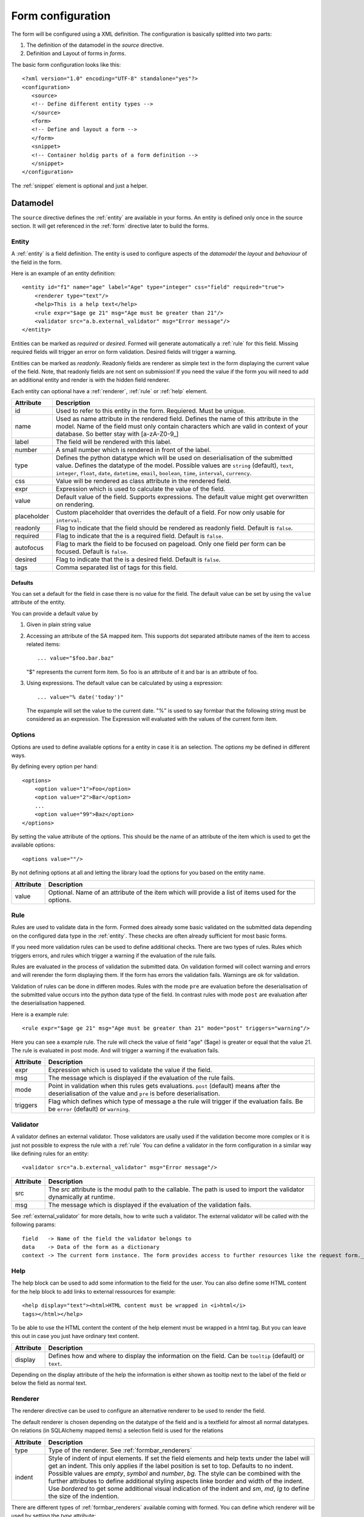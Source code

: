 .. _form_config:

Form configuration
******************
The form will be configured using a XML definition. The configuration is
basically splitted into two parts:

1. The definition of the datamodel in the *source* directive.
2. Definition and Layout of forms in *forms*.

The basic form configuration looks like this::

        <?xml version="1.0" encoding="UTF-8" standalone="yes"?>
        <configuration>
           <source>
           <!-- Define different entity types -->
           </source>
           <form>
           <!-- Define and layout a form -->
           </form>
           <snippet>
           <!-- Container holdig parts of a form definition -->
           </snippet>
        </configuration>

The :ref:`snippet` element is optional and just a helper.

Datamodel
=========
The ``source`` directive defines the :ref:`entity` are available in your
forms.  An entity is defined only once in the source section. It will get
referenced in the :ref:`form` directive later to build the forms.


.. _entity:

Entity
------
A :ref:`entity` is a field definition.
The entity is used to configure aspects of the *datamodel* the *layout*
and *behaviour* of the field in the form.

Here is an example of an entity definition::

    <entity id="f1" name="age" label="Age" type="integer" css="field" required="true">
        <renderer type="text"/>
        <help>This is a help text</help>
        <rule expr="$age ge 21" msg="Age must be greater than 21"/> 
        <validator src="a.b.external_validator" msg="Error message"/>
    </entity>

Entities can be marked as *required* or *desired*. Formed will generate
automatically a :ref:`rule`  for this field. Missing required fields will
trigger an error on form validation. Desired fields will trigger a warning.

Entities can be marked as *readonly*. Readonly fields are renderer as simple
text in the form displaying the current value of the field. Note, that
readonly fields are not sent on submission! If you need the value if the form
you will need to add an additional entity and render is with the hidden field
renderer.

Each entity can optional have a :ref:`renderer`, :ref:`rule` or :ref:`help`
element.

===========   ===========
Attribute     Description
===========   ===========
id            Used to refer to this entity in the form. Requiered. Must be unique.
name          Used as name attribute in the rendered field. Defines the name of this attribute in the model. Name of the field must only contain characters which are valid in context of your database. So better stay with [a-zA-Z0-9_]
label         The field will be rendered with this label.
number        A small number which is rendered in front of the label.
type          Defines the python datatype which will be used on deserialisation of the submitted value. Defines the datatype of the model. Possible values are ``string`` (default), ``text``, ``integer``, ``float``, ``date``, ``datetime``, ``email``, ``boolean``, ``time``, ``interval``, ``currency``.
css           Value will be rendered as class attribute in the rendered field.
expr          Expression which is used to calculate the value of the field.
value         Default value of the field. Supports expressions. The default value might get overwritten on rendering.
placeholder   Custom placeholder that overrides the default of a field. For now only usable for ``interval``.
readonly      Flag to indicate that the field should be rendered as readonly field. Default is ``false``.
required      Flag to indicate that the is a required field. Default is ``false``.
autofocus     Flag to mark the field to be focused on pageload. Only one field per form can be focused. Default is ``false``.
desired       Flag to indicate that the is a desired field. Default is ``false``.
tags          Comma separated list of tags for this field.
===========   ===========

Defaults
^^^^^^^^
You can set a default for the field in case there is no value for the
field. The default value can be set by using the ``value`` attribute of
the entity.

You can provide a default value by

1. Given in plain string value
2. Accessing an attribute of the SA mapped item. This supports dot
   separated attribute names of the item to access related items::

        ... value="$foo.bar.baz"

   "$" represents the current form item. So foo is an attribute of it and
   bar is an attribute of foo.

3. Using expressions. The default value can be calculated by using a
   expression::

        ... value="% date('today')"

   The expample will set the value to the current date.
   "%" is used to say formbar that the following string must be
   considered as an expression. The Expression will evaluated with the
   values of the current form item.

Options
-------
Options are used to define available options for a entity in case it is an selection. The options my be defined in different ways.

By defining every option per hand::

    <options>
        <option value="1">Foo</option>
        <option value="2">Bar</option>
        ...
        <option value="99">Baz</option>
    </options>

By setting the value attribute of the options. This should be the name of an attribute of the item which is used to get the available options::

    <options value=""/>

By not defining options at all and letting the library load the options for you based on the entity name.

=========   ===========
Attribute   Description
=========   ===========
value       Optional. Name of an attribute of the item which will provide a list of items used for the options.
=========   ===========


.. _rule:

Rule
----
Rules are used to validate data in the form. Formed does already some basic
validated on the submitted data depending on the configured data type in the
:ref:`entity`. These checks are often already sufficient for most basic forms.

If you need more validation rules can be used to define additional checks.
There are two types of rules. Rules which triggers errors, and rules which
trigger a warning if the evaluation of the rule fails.

Rules are evaluated in the process of validation the submitted data. On
validation formed will collect warning and errors and will rerender the form
displaying them. If the form has errors the validation fails. Warnings are ok
for validation.

Validation of rules can be done in differen modes. Rules with the mode ``pre``
are evaluation before the deserialisation of the submitted value occurs into
the python data type of the field. In contrast rules with mode ``post`` are
evaluation after the deserialisation happened.

Here is a example rule::

        <rule expr="$age ge 21" msg="Age must be greater than 21" mode="post" triggers="warning"/>

Here you can see a example rule. The rule will check the value of field "age"
($age) is greater or equal that the value 21. The rule is evaluated in post
mode. And will trigger a warning if the evaluation fails.

=========   ===========
Attribute   Description
=========   ===========
expr        Expression which is used to validate the value if the field.
msg         The message which is displayed if the evaluation of the rule fails.
mode        Point in validation when this rules gets evaluations. ``post`` (default) means after the deserialisation of the value and ``pre`` is before deserialisation.
triggers    Flag which defines which type of message a the rule will trigger if the evaluation fails. Be be ``error`` (default) or ``warning``.
=========   ===========

.. _validator:

Validator
---------
A validator defines an external validator. Those validators are usally
used if the validation become more complex or it is just not possible to
express the rule with a :ref:`rule` You can define a validator in the
form configuration in a similar way like defining rules for an entity::

            <validator src="a.b.external_validator" msg="Error message"/>

=========   ===========
Attribute   Description
=========   ===========
src         The *src* attribute is the modul path to the callable. The path is used to import the validator dynamically at runtime.
msg         The message which is displayed if the evaluation of the validation fails.
=========   ===========

See :ref:`external_validator` for more details, how to write such a
validator. The external validator will be called with the following
params::

    field   -> Name of the field the validator belongs to
    data    -> Data of the form as a dictionary
    context -> The current form instance. The form provides access to further resources like the request form._request or the current item form._item. See form model for more details.

.. _help:

Help
----
The help block can be used to add some information to the field for the user.
You can also define some HTML content for the help block to add links to
external ressources for example::

  <help display="text"><html>HTML content must be wrapped in <i>html</i>
  tags></html></help>

To be able to use the HTML content the content of the help element must
be wrapped in a html tag. But you can leave this out in case you just
have ordinary text content.

=========   ===========
Attribute   Description
=========   ===========
display     Defines how and where to display the information on the field. Can be ``tooltip`` (default) or ``text``.
=========   ===========

Depending on the display attribute of the help the information is either shown
as tooltip next to the label of the field or below the field as normal text.

.. _renderer:

Renderer
--------
The renderer directive can be used to configure an alternative renderer to be
used to render the field.

The default renderer is chosen depending on the datatype of the field and is a
textfield for almost all normal datatypes. On relations (in SQLAlchemy mapped
items) a selection field is used for the relations

============ ===========
Attribute    Description
============ ===========
type         Type of the renderer. See :ref:`formbar_renderers`
indent       Style of indent of input elements. If set the field elements and help texts under the label will get an indent. This only applies if the label position is set to top. Defaults to no indent. Possible values are `empty`, `symbol` and `number`, `bg`. The style can be combined with the further attributes to define additional styling aspects linke border and width of the indent. Use `bordered` to get some additional visual indication of the indent and `sm`, `md`, `lg` to define the size of the indention.
============ ===========

There are different types of :ref:`formbar_renderers` available coming with formed. You
can define which renderer will be used by setting the *type* attribute::

        <renderer type="checkbox" indent="number-borderd-lg"/>

But it is very easy to write your own custom renderer. See
:ref:`custom_renderer` for more details on writing custom renderes and
:ref:`conf_custom_renderer` on how to use them for rendering in your form.

Label
^^^^^
The lable tag can be used to have more options to configure the rendering
of the fields label. The label tag can be seen as a configuration
option of the renderer::

        <renderer>
            <label position="left" align="right" width="4"/>
            ...
        </renderer>

The label tag is only used to configure the position, alignment and the
width of the label. The text of the label is still configured in the
entitiy.

==========   ===========
Attribute    Description
==========   ===========
position     The position of the label realtive to the field element. Can be "left", "top", "right". Defaults to "top".
align        The alignment of the text in the label. This only applies for labels with position set to "left" or "right". Can be "left" and "right". Defaults to "left".
width        The width of the label in cols. The whole field including the label can be deived into 12 cols. If the label has e.g 4 cols the field will automatically take the remaining 8 cols. This only applies for labels with position set to "left" or "right".
number       The position of the small number (if set) in the label. Can be `left` or `right` Defaults to `left`.
background   Optional if set to true the label will get a light backgroud color.
==========   ===========

.. _layout:

Layout
======
The form directive is the place where the form definition and layout happens.

.. hint::
   You can define more than one form in one configuration. This gets very
   handy if you want to define different forms for differen purposes. Example:
   You have a form to create a new item with a reduced set of fields. Another
   form which has all fields included can be used to edit the item.

Forms are built by using references to the defined entities packed in some
layout directives::

        <form id="create" css="fooish" autocomplete="off" method="POST" action="" enctype="multipart/form-data">
        ...
        </form>



============   ===========
Attribute      Description
============   ===========
id             Unique id of the field.
css            The attribute will be added to the *class* attribute of the form.
autocomplete   Flag to indicate if the form should be autocompleted by the browser. Defaults to ``on``.
method         HTTP method used to submit the data. Defaults to POST.
action         URL where is submitted data is sent to. Default to the current URL.
enctype        Encrytion used while sending the data. Defaults to ``application/x-www-form-urlencoded``. Use ``multipart/form-data`` if you plan to submit file uploads.
============   ===========

Buttons
-------
Optional directive within the form tag to configure custom buttons for the
form. If not defined the default Submit Button is renderered. If
the form has pages than an additional "Save and proceed" button is rendered.::

        <buttons>
          <button type="submit" value="delete" name="_submit" class="warning" icon="glyphicon glyphicon-delete">Delete</button>
          ...
        </buttons>

Buttons are rendererd at the bottom of the form element.
The first button in the definition will be the first button on the left side.

============   ===========
Attribute      Description
============   ===========
type           Optional. Type of action the button will trigger on the form (submit, reset). Defaults to ``submit``
value          Optional. Value which is submitted in the form. Defaults to the buttons text.
name           Optional. Name under which the value will be available in the submitted data Defaults to ``_$type``.
class          Optional. CSS class which will be added to the button.
icon           Optional. Definition of glyphicons which will be displayed before the buttons label.
ignore         Optional. If set the button will be ignored on rendering.  This can be used to ignore rendering of buttons at all in a specific form.
============   ===========

Page
----
Use pages if you want to divide your form into multiple pages. Pages are
rendered as a separate outline of the form on the left site to navigate
through the form pages.

Row, Col
--------
Used to layout the form::

        <row>
          <col></col>
          <col></col>
        </row>
        <row>
          <col width="8"></col>
          <col width="2"></col>
          <col width="2"></col>
        </row>

The form is divided into 12 virtual cols. The width of each col is calculated
automatically. A single in a row will have the full width of 12. For 2 cols in
a row each col will have a width of 6 cols. If you define 3 cols each col will
have a width of 4 and so on.

You can alternatively define the *width* of the col. If you provide the width of
the col you need to take care that the sum of all cols in the row is 12 to not
mess up the layout.

Rows and cols can be mixed. So rows can be in cols again.

============   ===========
Attribute      Description
============   ===========
width          Width of the col (1-12).
============   ===========

Sections
--------
Sections can be used to divide a page in logical sections. This is very
similar to the fieldsets::

        <section label="1. Section">
          <subsection label="1.1 Subsection">
            <row>
              <col></col>
              <col></col>
            </row>
            <subsubsection label="1.1.1 Subsubsection">
                ...
            </subsubsection>
          </subsection>
        </section>

Every section will genereate a HTML header tag. Formbar supports up to three
levels of sections.


============   ===========
Attribute      Description
============   ===========
label          Label of the fieldset rendered as header.
============   ===========

Fieldset
--------
A fieldset can be used to group fields into a logical unit a fieldset will
have a label which is rendered as a heading above the first field of the
fieldset.  Fieldsets can be nested to model some kind of hierarchy. Formbar
supports up to three levels. The size of the font in the fieldset legend will
be reduced a littlebit on every level.::


        <fieldset label="1. Foo">
        ...
          <fieldset label="1.1 Bar">
            <row>
              <col></col>
              <col></col>
            </row>
          <fieldset>
        <fieldset>

A fieldset can include almost all other directives.


============   ===========
Attribute      Description
============   ===========
label          Label of the fieldset rendered as header.
============   ===========

Text
----
Text can be used to add some simple text information in the form. It does not
support any formatting of the text. If you need more formatting please use the
html renderer::

      <row>
        <col><text>Hello I'm Text</text></col>
        <col><text>Hello I'm a seconds Text</text></col>
      </row>


============   ===========
Attribute      Description
============   ===========
color          Color of the text. Possible options: "muted", "warning", "danger", "info", "primary", "success". Defaults to no change of the current text color.
bg             Color of the background. Possible options: "warning", "danger", "info", "primary", "success". Defaults to render no background.
em             Emphasis of the text. Possible options: "strong", "small", "em" (italic). Defaults to no emphasis.
============   ===========

Table
-----
.. important::
   Tables should not be used to layout the form!

Tables can be used to arrange your fields in a tabuluar form. This becomes
handy in some situations e.g to build your own widget::

        <table>
          <tr>
            <th>Criteria</th>
            <th>Male</th>
            <th>Female</th>
          </tr>
          <tr>
            <td width="70%">Number of humans in the world</td>
            <td><field ref="men"/></td>
            <td><field ref="women"/></td>
            <td><field ref="total"/></td>
          </tr>
        </table>

Tables are usually used in the same way as :ref:`field` is used. Tables will
take 100% of the available space. You can set the ``width`` attribute of the
<td> field to configure the width of the columns. The width of the
column can be set to % or pixel.

The following attributes are supported for the ``td`` and ``th`` tags of the
table: ``width``, ``class`` , ``rowspan``, ``colspan``.

HTML
----
The html directive is used to insert custom html code. This is usefull if you
want to render generic text sections icluding lists or other markup elements
linke images. Images will need a external source for the image file.::

        <html>
         <ul style="padding:15px">
           <li>List item 1</li>
           <li>List item 2</li>
           <li>List item 3</li>
         </ul>
        </html>

The content of the html directive will be rendererd as defined so you are free
to include whatever you want.

.. _field:

Field
-----
A field in the form. The field only references an :ref:`Entity`::

        <field ref="f1"/>

============   ===========
Attribute      Description
============   ===========
ref            id if the referenced :ref:`Entity`.
============   ===========


Conditional
-----------
Conditional can be used to hide, or render form elements like fields,
tables, fieldsets and text elements within the conditional as readonly
elements.

If the condition must evaluate to true or false. If true, the elements are
rendered normal. If the condition is false the effect is determined by the
type of the conditional. On default the elements will be hidden completely. As
alternative you can set the type of the conditional to "readonly". Currently
only the type "readonly" are supported. Expample::

        <if type="readonly" expr="$fieldname == 4">
            <field ref="r1"/>
        </if>

In the example above the referenced field will be shown if the field in the
form with the name "fieldname" has the value of 4. Else the element will
be set to readonly and the element will have a lowered opacity.

============   ===========
Attribute      Description
============   ===========
type           Effect of the conditional if the condition evaluates to false.  Defaults to ``hidden``.
expr           The expression which will be evaluated.
static         Flag disable dynamic clientsided evaluation of the conditional. Defaults to ``false``.
reset-value    If `true` than the value of all fields with in the conditional will be removed . Defaults to ``false``.
============   ===========

Conditionals are evaluated using JavaScript on the client side. Formbar also
needs to evaluate the conditional internal on validation to determine which
values will be taken into account while validating. As result validation rules
will not be applied for "hidden" fields.

.. _snippet:

Snippet
-------
Snippets are reusable parts of your form definiton. Snippets allow you to
define parts of the form only once and use them in multiple forms.
Example: If you want to use the same form to create and edit than you can
define the form in a snippet and use it in the create and edit form::

        <form id="foo">
          <snippet ref="s1"/>
        </form>
        <form id="bar">
          <snippet ref="s1"/>
        </form>
        <snippet id="s1">
          <row>...</row>
        </snippet>

Snippet needs to be in a form to get rendered. Snippets can reference other
snippets using the ``ref`` attribute. Snippets are of great help if you want
to reduced the effort of rearranging groups of elements in the form. But on
the other side the can make the form quite complicated if you use them too
much. Use them with care.

============   ===========
Attribute      Description
============   ===========
id             Unique id of the snippet
ref            References the snippet with id.
============   ===========

.. _formbar_renderers:

Renderers
=========
Usually the renderer for a field is chosen automatically from formbar based on
the datatype. But you can define an alternative renderer. Below you can the
the available default renderers in ringo. If you need custom renderers the
refer to :ref:`custom_renderer` 

Textarea
--------
Use this renderer if you want to render the field as a textfield::

        <renderer type="textarea" rows="20"/>

=========   ===========
Attribute   Description
=========   ===========
rows        Number of rows of the texteare. Default is 3.
maxlength   Number of chars "allowed". If set a small indicator below the textarea is show indicating how many chars are left.  Please note that this does **not** triggers any rules. Rules to enforce this maxlength must be defined too.
=========   ===========

Infofield
---------
The info field renderer is used to render the value of the entity as
textual information. This renderer is usually used to display calculated
values of the entity. See the ``expr`` attribute of the :ref:`Entity`. If you
simply want to display a static value comming from on of the items attribute
you can also use the ``value`` attribute.
Appearance is same as a readonly field::

        <renderer type="infofield"/>

============   ===========
Attribute      Description
============   ===========
showrawvalue   If set to true the info field will return the "raw" value if the field which whithout any exapandation or conversion of the value. This becomes handy for relations if you want to show the related item instead of just its id. Default is false.
============   ===========

.. _selection:

Selection
---------
The selection renderer is used to render a selection list fields. Such a field
is capable to select multiple options. The renderer defines also the options
which should be available in the dropdown menu. For SQLAlchemy mapped items
the options are automatically determined from the underlying data model::

        <entity>
          <renderer type="selection"/>
          <!-- Note, that the options are part of the entity! -->
          <options>
             <option value="1">Option 1</option>
             <option value="2">Option 2</option>
             <option value="3">Option 3</option>
          </options>
        </entity>

=============== ===========
Attribute       Description
=============== ===========
filter          Expression which must evaluate to True if the option should be shown in the Dropdown.
remove_filtered Flag "true/false" to indicate that filtered items should not be rendered at all. On default filtered items will only be hidden and selection is still present.
sort            If set to "true" than the options will be alphabetically sorted. Defaults to no sorting.
sortorder       If set to "desc" the sorting will be descending (reversed) order. Default is ascending sorting.
=============== ===========

Filtering can be done by defining a expression in the filter attribute. This
expression is later evaluated by the rule system of formbar. The expression
must evaluate to true and is evaluated for every option. The expression uses a
two special variables begining with 

1. ``%``.  Variables beginning with % marks the options of the
   selection. ``%attr`` will access a attribute named 'attr' in the
   option. A single ``%`` can be used on userdefined options to access
   the value of the option. For SQLAlchemy based options comming from
   the database ``%`` can be used to access a attribute of the option.
   E.g '%id' will access the id attribute of the option.  The variable
   will be replaced by the value of the attribute of the current item in
   the option for every option before evaluating.

2. ``@``. Varaible beginning with @ marks the name of an attribute of
the parents form item.

3. ``$``. Varaible beginning with $ marks the name of field in the form.

All variables support accessing related items through the dot-syntax::
        
        <renderer type="selection" filter="%foo eq @bar.baz">

.. _dropdown:

Dropdown
--------
The dropdown renderer is used to render dropdown fields. The renderer defines
also the options which should be available in the dropdown menu. For
SQLAlchemy mapped items the options are automatically determined from the
underlying data model::

        <entity>
           <renderer type="dropdown"/>
           <options>
              <option value="1">Option 1</option>
              <option value="2">Option 2</option>
              <option value="3">Option 3</option>
           </options>
        </entity>

=============== ===========
Attribute       Description
=============== ===========
filter          Expression which must evaluate to True if the option should be shown in the Dropdown.
remove_filtered Flag "true/false" to indicate that filtered items should not be rendered at all. On default filtered items will only be hidden and selection is still present.
sort            If set to "true" than the options will be alphabetically sorted. Defaults to no sorting.
sortorder       If set to "desc" the sorting will be descending (reversed) order. Default is ascending sorting.
=============== ===========

.. note::
   Filtering is only possible for SQLAlchemy mapped items.

See filtering section of the :ref:`selection` renderer.

Radio
-----
The radio renderer is used to render radio fields based on the given options.
Such a field is capable to select only one option. For SQLAlchemy mapped
items the options are automatically determined from the underlying data
model. The radionfields will be aligned in a horizontal row::

        <entity>
          <renderer type="radio"/>
          <options>
             <option value="1">Option 1</option>
             <option value="2">Option 2</option>
             <option value="3">Option 3</option>
          </options>
        </entity>

=============== ===========
Attribute       Description
=============== ===========
filter          Expression which must evaluate to True if the option shoul be shown in the Dropdown.
align           Alignment of the checkboxes. Can be "vertical" or "horizontal". Defaults to "horizontal".
sort            If set to "true" than the options will be alphabetically sorted. Defaults to no sorting.
sortorder       If set to "desc" the sorting will be descending (reversed) order. Default is ascending sorting.
selected        If set the renderer will select the n-th entry from the options (0 ist first, -1 is las, etc). The entry will only be seleced if the entity does **not** have a value or a default value. Default is to not select an entry.
=============== ===========

See filtering section of the :ref:`dropdown` renderer.

Checkbox
--------
The checkbox renderer is used to render checkbox fields based on the given options.
Such a field is capable to multiple options. For SQLAlchemy mapped
items the options are automatically determined from the underlying data
model. The checkboxes will be aligned in a horizontal row::

        <entity>
          <renderer type="checkbox"/>
          <options>
             <option value="1">Option 1</option>
             <option value="2">Option 2</option>
             <option value="3">Option 3</option>
          </options>
        </entity>


=============== ===========
Attribute       Description
=============== ===========
filter          Expression which must evaluate to True if the option shoul be shown in the Dropdown.
remove_filtered Flag "true/false" to indicate that filtered items should not be rendered at all. On default filtered items will only be hidden and selection is still present.
align           Alignment of the checkboxes. Can be "vertical" or "horizontal". Defaults to "horizontal".
sort            If set to "true" than the options will be alphabetically sorted. Defaults to no sorting.
sortorder       If set to "desc" the sorting will be descending (reversed) order. Default is ascending sorting.
=============== ===========

See filtering section of the :ref:`dropdown` renderer.

Textoption
----------
A textoption field is basically a selection field which can be used to set
multible values. This type of renderer is often used for adding `tags`. In a
textoption field the values can be entered in a textfield. The textfield has
support for autocompletion which offers the available options::

        <entity>
          <renderer type="textoption"/>
          <options>
             <option value="1">Option 1</option>
             <option value="2">Option 2</option>
             <option value="3">Option 3</option>
          </options>
        </entity>

In this example the user can enter "Op" in the textfield and the
autocompletion will offer all options beginning with "Op". If the users
selects on or more options, the will be set in the background
and submitted on form submission.

=============== ===========
Attribute       Description
=============== ===========
filter          Expression which must evaluate to True if the option shoul be shown in the Dropdown.
remove_filtered Flag "true/false" to indicate that filtered items should not be rendered at all. On default filtered items will only be hidden and selection is still present.
sort            If set to "true" than the options will be alphabetically sorted. Defaults to no sorting.
sortorder       If set to "desc" the sorting will be descending (reversed) order. Default is ascending sorting.
=============== ===========

See filtering section of the :ref:`dropdown` renderer.

Datepicker
----------
The datepicker renderer has some Javascript functionality which lets the used
pick the date from a calender. It also only allows valid date entries per
keyboard::

        <renderer type="datepicker"/>

Password
--------
The password renderer renderes a password field which hides the users input::

        <renderer type="password"/>


Hidden
------
The hidden field renderer is used to render a hidden field for the entity. No
labels, helptexts or error messages will be renderer. The hidden field will
also take care on relations for SQLAlchemy mapped items::

        <renderer type="hidden"/>

Currency
--------
The currency renderer renderer is used to render a currency field for
the entity. The icon default to Euro (€), but can be changed by using a
differend icon from the glyphicons icon set.::

        <renderer type="currency" icon="glyphicons-euro"/>

Html
----
The html renderer is used to render custom html code. This is usefull if you
want to render generic text sections or insert images. Images will need a
external source for the image file. The html renderer will render Javascript
, Stylesheets and HTML code::

        <renderer type="html">
         <div>
           <p>You can include all valid html including images, lists etc.</p>
           <p><strong>Warning:</strong>Also JS can be included.</p>
         </div>
        </renderer>

Your custom code should be wrapped into a empty div node. Otherwise only the
first child node of the renderer will be rendererd.
The entity only needs the id attribute. If a label is provided, the label
will be uses as some kind of header to the html part.

.. warning::
   Use this renderer with caution as it may introduce a large security hole if
   users inject malicious javascript code into the form using the html renderer.

.. _form:

FormbarFormEditor
-----------------
Use this renderer if you want to render a editor for formbar forms. The
Editor will have a preview window which shows the result of the
rendering of the form. If rendering fails, the preview will show the
errors which happened while rendering::

        <renderer type="formbareditor" url="foo/bar" rows="20"/>

=========   ===========
Attribute   Description
=========   ===========
rows        Number of rows of the textarea. Default is 3.
url         URL which is called to renderer the form.
=========   ===========

.. _metadata:

Metadata (Specification)
========================
You can add add metadata information to ``configuration``, ``entity``,
``option``, ``renderer``, ``rule``, ``form``, ``snippet`` elements of the
form.

Metadata can be used to build some kind of specification of the form. This
data can be used by the ``formspec.py`` command to generate a specification of
the form.

Every metadata block will look like this::

    <metadata>
        <meta attrib="example" date="YYYYMMDD"></meta>
    </metadata>

=========   ===========
Attribute   Description
=========   ===========
attrib      Classification of the metaattribute. 
label       Optional. Used for the `free` classification to provide a label.
date        Date of the entry
=========   ===========

The following classification are available: 

`change`
    Documentation of change made to the element (may appear multiple times)

`comment`
    Additional comments to the element. 

    Comments which are applicable to the whole document which will be printed
    at the top of the RST document (may appear multiple times).

`desc`
    General plain-language description of the element(unique).

`free`
    Required additional attributes: ``label``

    General purpose metadata field which allows custom labels (may appear
    multiple times).

`intro`
    An introductory text applicable to the whole document which will be printed
    at the top of the RST document (unique).


All meta items must contain a ``date`` attribute in the format ``YYYYMMDD``.

Entities
--------

Example::

        <entity>
          <metadata>
            <meta attrib="change" date="20150820">Customer request: Changed label of field to Foo</meta>
            <meta attrib="change" date="20150826">Customer request: Changed label of field to Bar</meta>
          </metadata>
        </entity>

Rules
-----

Example::

        <entity>
          <rule>
            <metadata>
              <meta attrib="desc" date="20150820">Is True when Foo is larger than Bar</meta>
              <meta attrib="change" date="20150826">Customer request: Added rule to check value of Foo</meta>
            </metadata>
          </rule>
        </entity>

Document metadata (``<configuration>``/Root Metadata)
-----------------------------------------------------
The main ``<configuration>`` element may contain metadata (*root metadata*)
which is relevant to the whole document.  This information will be formatted
as a preamble to the RST output

Example::

        <configuration>
          <metadata>
            <meta attrib="intro" date="20150820">This text will be rendererd as preamble.</meta>
            <meta attrib="comment" date="20150826">Adapted all labels to fullfill gender mainstreaming requirements.</meta>
          </metadata>
          <source>
           ...
          </source>
          ...
        </entity>

.. _custom_renderer:

Write custom renderes
=====================
Formbar makes it easy to create a custom renderer. All you need to to is
to overwrite the :class:`.FieldRenderer` class. In most cases you only
need to provide a new Template for your field which handles to main
rendering. As example see :class:`.InfoFieldRenderer` how to set a new
template.

.. _external_validator:

Write external validators
=========================
A external validator is a simple python callable of the following form::

    def external_validator(field, data, context=None):
        return 16 == data[field]

The value 'data' is the converted value dictionary of the form and
contains all values of the form. The value 'field' defines the name of
the field for which this validation belongs to and also determines on
which field the error message will be shown. The 'context' is optional
and can be anything additional which is needed for the validation.

The function should return True in case the validation succeeds or either
return False or raise an exception in case of validation errors. If the method
raises an exception the message of the exception will be used as error
message. The validator can be added in two differen ways.

In the formconfig
-----------------
See :ref:`validator` for more details.

In the view
------------
Another way to add validator to the form is to add the form in the view after
the form has been initialized::

        validator = Validator('fieldname',
                              'Error message',
                              external_validator)
        self.form.add_validator(validator)

.. _includes:

Includes
========
.. versionadded:: 0.17.0
Includes are used to include the content of a different file into the current
configuration. The included file may contain :ref:`entity` definition or parts
of the :ref:`layout` like a single :ref:`snippet`. The include will be
replaced with the content of the of the included file.

A include can be placed at any location of the form configuration and looks
like this::

        <include src="path/to/form/config.xml"/>

=============   ===========
Attribute       Description
=============   ===========
src             Location of the configuration file which should be included
element         Only include a single element form the XML file defined in src. The element is referenced by its id.
entity-prefix   Prefix of the name of the entity fieldname
=============   ===========

The include file must be a valid XML file. The content of the include file can
be wrapped into a `configuration` tag::

        <?xml version="1.0" encoding="UTF-8" standalone="yes"?>
        <configuration>
                ... Content ...
        </configuration>

.. _supported_urls:

.. rubric:: Supported URL formats

The location of the file can be defined in three ways:

1. As a path relatice to the current XML file.
2. As a absoulte path (Path is begining with an "/").
3. Package relative. Example: *@foo/path/to/form/config.xml*. Formbar
   will evaluate the path to the package *foo* and replaces the
   packagage location with the @foo placeholder



Examples
--------
.. rubric:: Include options
Includes can be handy to outsource parts of the form definition into its own
file. This is especially useful when the outsourced parts are potentially
reused in multiple places. Think of a long list of options within a entity::

        <entity id="country" name="country" type="integer">
            <options>
                <include src="./countries.xml"/>
                <option value="4">Value 4</option>
            </option>
        </entity>

The include file looks like this::

        <?xml version="1.0" encoding="UTF-8" standalone="yes"?>
        <configuration>
            <option value="1">Value 1</option>
            <option value="2">Value 2</option>
            <option value="3">Value 3</option>
        </configuration>

This way you can keep your form definition clean and short and maintain the
countries in a separate file.

.. _inheritance:

Inheritance
===========
.. versionadded:: 0.17.0
Inheritance can be used to build a form based on another parent form. The
inherited form will takeover all properties of the parent form, but can add or
modify properties.

An inherited form looks like a usual form, but adds a `inherits` attribute in
the `configuration` section::

        <?xml version="1.0" encoding="UTF-8" standalone="yes"?>
        <configuration inherits="./parent.xml">
           <source>
           <!-- Add or modify entities -->
           </source>
           <form>
           <!-- Add or modify forms -->
           </form>
           <snippet>
           <!-- Add or modify snippets -->
           </snippet>
        </configuration>

The `source`, `form` and `snippet` section is optional and are only needed if
this section needs to be modified.

Inheritance can only be applied on elements in the form which have an `id`.
This is because the id is used to identify to elements in the parent form.

To overwrite an element of the parent form you need to add an element with the
same id in the inherited form. This will replace the element including all
attributes and subelements.

To add new elements, you simply need to at a new element with an id which
isn't already defined in the parent form. The new element will be appended at
the end of the related section/part of the form.

Removing elements in the inherited form is not supported.

See :ref:`supported URL formats <supported_urls>` for more information on how to refer to the
inherited file.

